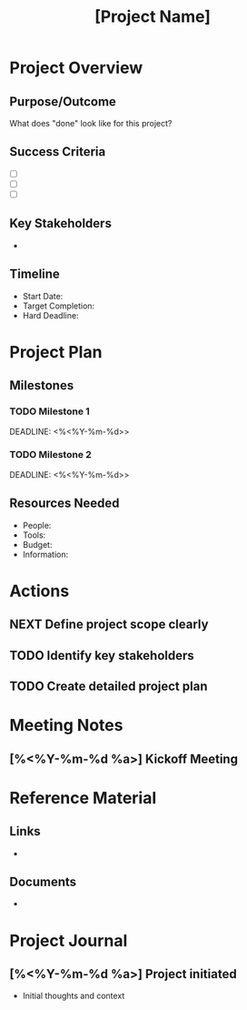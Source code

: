 #+TITLE: [Project Name]
#+FILETAGS: :project:
#+CREATED: [%<%Y-%m-%d %a %H:%M>]
#+PROJECT_STATUS: ACTIVE

* Project Overview
** Purpose/Outcome
   What does "done" look like for this project?
   
** Success Criteria
   - [ ] 
   - [ ] 
   - [ ] 

** Key Stakeholders
   - 

** Timeline
   - Start Date: 
   - Target Completion: 
   - Hard Deadline: 

* Project Plan
** Milestones
*** TODO Milestone 1
    DEADLINE: <%<%Y-%m-%d>>
    
*** TODO Milestone 2
    DEADLINE: <%<%Y-%m-%d>>

** Resources Needed
   - People:
   - Tools:
   - Budget:
   - Information:

* Actions
** NEXT Define project scope clearly
   
** TODO Identify key stakeholders
   
** TODO Create detailed project plan

* Meeting Notes
** [%<%Y-%m-%d %a>] Kickoff Meeting

* Reference Material
** Links
   - 
   
** Documents
   - 

* Project Journal
** [%<%Y-%m-%d %a>] Project initiated
   - Initial thoughts and context